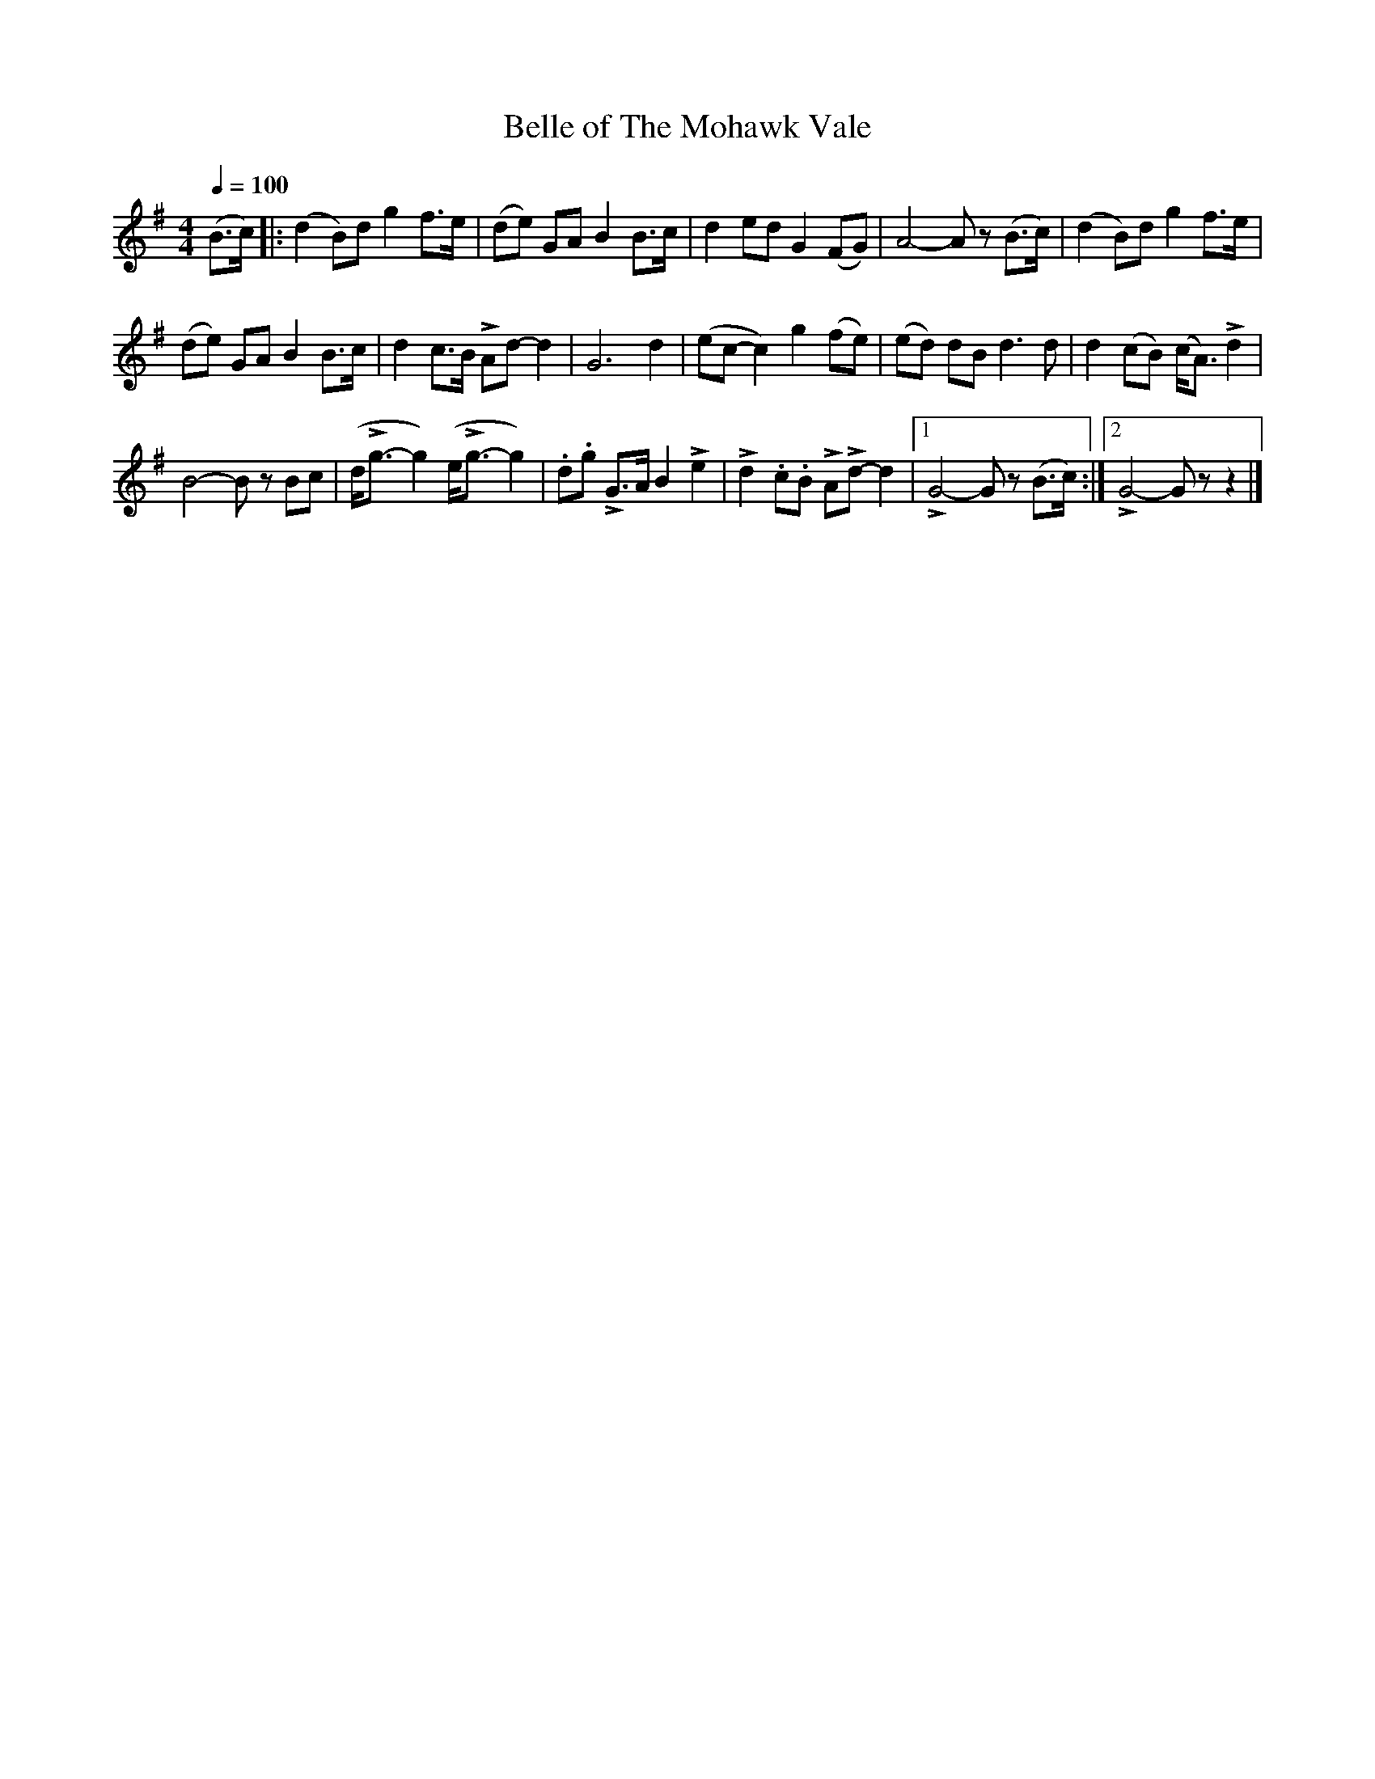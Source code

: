 X:38
T:Belle of The Mohawk Vale
M:4/4
Q:1/4=100
L:1/8
K:G
%%MIDI channel 1
%%MIDI program 72
%%MIDI transpose 8
%%MIDI grace 1/8
%%MIDI ratio 3 1
(B>c)|:(d2 B)d g2 f>e|(de) GA B2 B>c|d2 ed G2 (FG)|A4-Az (B>c)|(d2 B)d g2 f>e|
(de) GA B2 B>c|d2 c>B LAd-d2|G6 d2|(ec-c2) g2 (fe)|(ed) dB d3d|d2 (cB) (c<A) Ld2|
B4-Bz Bc|(d<Lg-g2) (e<Lg-g2)|.d.g LG>A B2 Le2|Ld2 .c.B LALd-d2|[1 LG4-Gz (B>c):|[2 LG4-Gz z2|]
